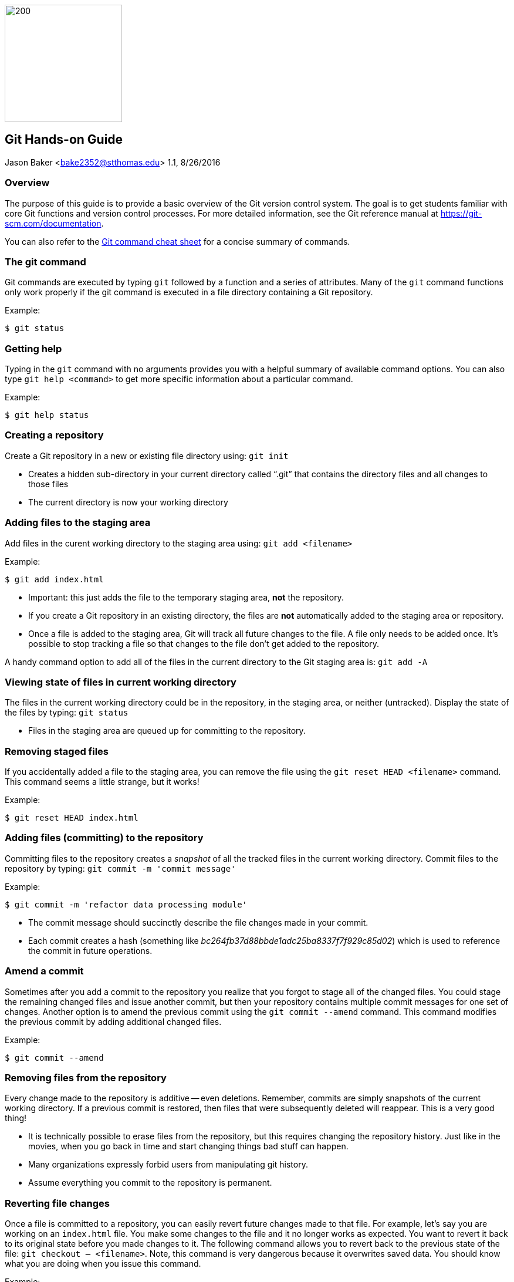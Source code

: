 :doctype: article

image:../images/git-hands-on/git-hands-on-logo.png["200","200",float="right"]

:sectnums!:

== Git Hands-on Guide
Jason Baker <bake2352@stthomas.edu>
1.1, 8/26/2016

=== Overview
The purpose of this guide is to provide a basic overview of the Git version
control system. The goal is to get students familiar with core Git functions
and version control processes. For more detailed information, see the Git
reference manual at https://git-scm.com/documentation.

You can also refer to the https://github.com/jasondbaker/infrastructure-class/blob/master/articles/git-cheat-sheet-education.pdf[Git command cheat sheet] for a concise summary of commands.

=== The git command
Git commands are executed by typing `git` followed by a function
and a series of attributes. Many of the `git` command functions only work properly if
the git command is executed in a file directory containing a Git repository.

.Example:
----
$ git status
----

=== Getting help
Typing in the `git` command with no arguments provides you with a
helpful summary of available command options. You can also type
`git help <command>` to get more specific information about a
particular command.

.Example:
----
$ git help status
----

=== Creating a repository
Create a Git repository in a new or existing file directory using:
`git init`

  * Creates a hidden sub-directory in your current directory
  called “.git” that contains the directory files and all changes
  to those files

  * The current directory is now your working directory

=== Adding files to the staging area
Add files in the curent working directory to the staging area using:
`git add <filename>`

.Example:
----
$ git add index.html
----

  * Important: this just adds the file to the temporary staging
  area, *not* the repository.

  * If you create a Git repository in an existing directory, the
  files are *not* automatically added to the staging area or repository.

  * Once a file is added to the staging area, Git will track all future
  changes to the file. A file only needs to be added once. It's possible
  to stop tracking a file so that changes to the file don't get added to
  the repository.

A handy command option to add all of the files in the current directory to the Git
staging area is: `git add -A`

=== Viewing state of files in current working directory
The files in the current working directory could be in the
repository, in the staging area, or neither (untracked). Display
the state of the files by typing: `git status`

  * Files in the staging area are queued up for committing to the repository.

=== Removing staged files
If you accidentally added a file to the staging area, you can remove the file using the `git reset HEAD <filename>` command. This command seems a little strange, but it works!

.Example:
----
$ git reset HEAD index.html
----

=== Adding files (committing) to the repository
Committing files to the repository creates a _snapshot_ of all the tracked
files in the current working directory. Commit files to the repository by
typing: `git commit -m 'commit message'`

.Example:
----
$ git commit -m 'refactor data processing module'
----

  * The commit message should succinctly describe the file changes made
  in your commit.

  * Each commit creates a hash (something like _bc264fb37d88bbde1adc25ba8337f7f929c85d02_) which is
  used to reference the commit in future operations.

=== Amend a commit
Sometimes after you add a commit to the repository you realize that you forgot to
stage all of the changed files. You could stage the remaining changed files and
issue another commit, but then your repository contains multiple commit messages
for one set of changes. Another option is to amend the previous commit using
the `git commit --amend` command. This command modifies the previous commit by adding additional changed files.

.Example:
----
$ git commit --amend
----

=== Removing files from the repository
Every change made to the repository is additive -- even deletions. Remember,
commits are simply snapshots of the current working directory. If a previous
commit is restored, then files that were subsequently deleted will reappear.
This is a very good thing!

  * It is technically possible to erase files from the repository, but this
  requires changing the repository history. Just like in the movies, when you
  go back in time and start changing things bad stuff can happen.

  * Many organizations expressly forbid users from manipulating git history.

  * Assume everything you commit to the repository is permanent.

=== Reverting file changes
Once a file is committed to a repository, you can easily revert future changes made to that file. For example, let's say you are working on an `index.html` file. You make some changes to the file and it no longer works as expected. You want to revert it back to its original state before you made changes to it. The following command allows you to revert back to the previous state of the file: `git checkout -- <filename>`. Note, this command is very dangerous because it overwrites saved data. You should know what you are doing when you issue this command.

.Example:
----
$ git checkout -- index.html
----

=== Viewing list of commits to repository
Display the list of commits in the repository by typing: `git log`

.Example:
----
$ git log
commit df4a36555abacf9c2fdf20e8fb6bb5e00177a616
Author: Jason Baker <bake2352@stthomas.edu>
Date:   Sun Mar 20 17:00:03 2016 -0500

    additional work on linux guide

commit b9eb5e5a92fa99e351ca1a8b1aa2d15507a782c2
Author: Jason Baker <bake2352@stthomas.edu>
Date:   Sat Mar 19 22:05:13 2016 -0500

    create linux hands on guide
----

== Branching
Branching is super easy in Git and one of the reasons it is so popular. A branch
is like a separate path in a timeline. Branches are used to test out new features
or bug fixes without cluttering up the main development code base.

  * Every new repository starts out with a default branch called *master*.

  * Every commit has to be made against a branch.

=== Create a new branch
Create a branch by typing in the command: `git branch <name>`

.Example:
----
$ git branch test
----

  * It's common practice to create a new branch for every feature or bug fix you
  are making on your code base.

  * A common naming convention is to precede a branch name with a category.

.Example:
----
$ git branch features/update-branding
----

  * Making all your commits against the master branch is a lazy and discouraged practice.

image:../images/git-hands-on/git-hands-on-branching.png[]

=== Listing current branches in the repository
Display a list of the current branches in the repository by typing `git branch --list` or
simply `git branch`. The listing will denote the currently checked out branch using
the asterisk character (`*`).

.Example:
----
$ git branch
* master
testing
----

=== Switching branches
It's easy to switch to a different branch by typing: `git checkout <branch name>`

  * A nice shortcut is to create a new branch and switch to it as the same time:
  `git checkout -b <new branch>`

.Example:
----
$ git checkout -b testing
----

=== Merging branches
Eventually, you may want to merge one branch into another. For example, you might
want to take a feature branch and merge it into a develop branch so that other team
members can use it. To merge a branch into the existing checked out branch type: `git merge <branch name>`

.Example:
----
$ git checkout master
$ git merge develop
----

In this example, the master branch is checked out and the develop branch is merged
into the master.

  * Sometimes merging doesn't go smoothly because of conflicts. The branches you want
  to merge contain a file with the same name, but _overlapping_ content. In this case
  you need to tell git which conflicting pieces of content belong in the merged branch.
  Dealing with conflicts can be a bit tricky and is outside the scope of this guide.

=== Deleting a branch
To delete an existing branch, type: `git branch -d <branch name>`

.Example:
----
$ git branch -d testing
----

  * Git will produce a warning if you try to delete a branch that contains unmerged
  files. Git tries to prevent you from accidentally deleting files.

=== Collaboration
The basic commands describe how to establish and manage a local git repository.
But when backing up the local repository to a remote server or when collaborating
with a team, it's important to understand how to clone, push and pull repositories.

=== Cloning an existing repository
Cloning a repository allows you to copy an existing git repository from a remote
host (git server) to your local computer. Clone a repository by typing: `git clone <repository address>`

.Example:
----
$ git clone https://github.com/jasondbaker/infrastructure-class.git
----

This example will download a repository from GitHub and store it in
a sub-directory called *infrastructure-class* within the current file directory.

image:../images/git-hands-on/git-hands-on-clone.png[]

  * Every developer on a team project clones the project repository from a central
  server and works with their own local copy.

  * Cloning a repository copies every file and *every* change ever made to the
  repository.

  * The central git server is usually called the *_origin_*.

=== Pushing a branch to a remote server
Pushing a local repository branch allows you to share your code changes with
other team members or back up your code to a remote system. Push a branch by
typing: `git push origin <branch name>`

.Example:
----
$ git push origin develop
----

image:../images/git-hands-on/git-hands-on-pull.png["500","500"]

=== Pulling a branch from the remote server
Over time the repository on the central server will get out of sync with
your local clone of the repository as other developers push their code updates.
Sync your current branch with the central server by typing: `git pull <repository name>`

$ git pull https://github.com/jasondbaker/infrastructure-class.git

  * When working with a team using a remote server, you establish a routine of
  pushing and pulling updates periodically from the remote server -- possibly
  daily or even hourly.

=== Rebasing a branch
Sometimes you are working on a branch and you want to incorporate new features
added by another team member in a parent branch. This is a very common occurrence
in a team environment. Rebasing allows you to update your branch with their
changes while _replaying_ your code changes on top of theirs. Rebase a branch by
using the command: `git rebase <parent branch> <rebase branch>`

.Example:
----
$ git rebase develop feature/cool-widget
----

This example takes the commits in the *cool-widget* branch and moves them to
the front (known as the HEAD) of the *develop* branch. This will only work if
the develop branch is the parent of the cool-widget branch. It's possible to
take a branch of code and move it to an unrelated branch. This process is
called _cherry-picking_.

image:../images/git-hands-on/git-hands-on-rebase.png[]
